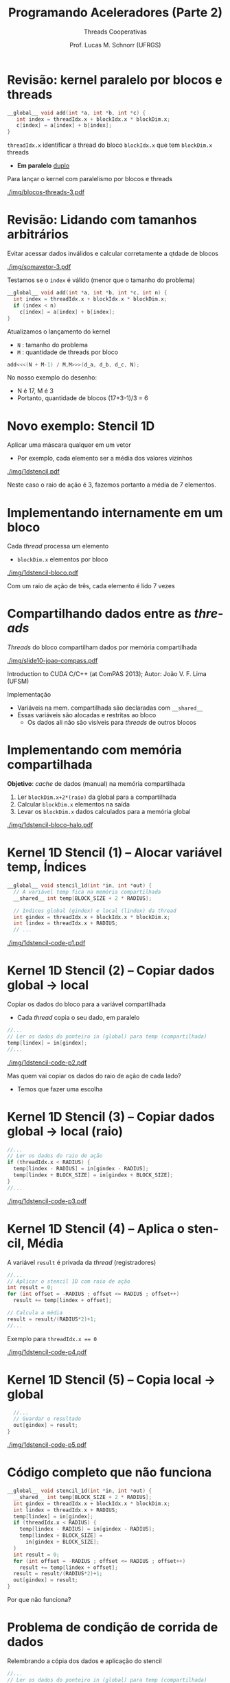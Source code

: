 # -*- coding: utf-8 -*-
# -*- mode: org -*-
#+startup: beamer overview indent
#+LANGUAGE: pt-br
#+TAGS: noexport(n)
#+EXPORT_EXCLUDE_TAGS: noexport
#+EXPORT_SELECT_TAGS: export

#+Title: Programando Aceleradores (Parte 2)
#+SubTitle: Threads Cooperativas
#+Author: Prof. Lucas M. Schnorr (UFRGS)
#+Date: \copyleft

#+LaTeX_CLASS: beamer
#+LaTeX_CLASS_OPTIONS: [xcolor=dvipsnames]
#+OPTIONS:   H:1 num:t toc:nil \n:nil @:t ::t |:t ^:t -:t f:t *:t <:t
#+LATEX_HEADER: \input{../org-babel.tex}
#+LATEX_HEADER: \RequirePackage{fancyvrb}
#+LATEX_HEADER: \DefineVerbatimEnvironment{verbatim}{Verbatim}{fontsize=\scriptsize}

* Revisão: kernel paralelo por blocos e threads

#+BEGIN_SRC C
__global__ void add(int *a, int *b, int *c) {
   int index = threadIdx.x + blockIdx.x * blockDim.x;
   c[index] = a[index] + b[index];
}
#+END_SRC

~threadIdx.x~ identificar a thread do bloco ~blockIdx.x~ que tem ~blockDim.x~ threads
- *Em paralelo* _duplo_

#+latex: \pause\vfill

Para lançar o kernel com paralelismo por blocos e threads
#+attr_latex: :width .6\linewidth :center nil
[[./img/blocos-threads-3.pdf]]

* Revisão: Lidando com tamanhos arbitrários

Evitar acessar dados inválidos e calcular corretamente a qtdade de blocos

#+attr_latex: :width .5\linewidth :center nil
[[./img/somavetor-3.pdf]]

#+latex: \pause

Testamos se o ~index~ é válido (menor que o tamanho do problema)
#+BEGIN_SRC C
__global__ void add(int *a, int *b, int *c, int n) {
  int index = threadIdx.x + blockIdx.x * blockDim.x;
  if (index < n)
    c[index] = a[index] + b[index];
}
#+END_SRC

#+latex: \vfill\pause

Atualizamos o lançamento do kernel
- ~N~ : tamanho do problema
- ~M~ : quantidade de threads por bloco
#+BEGIN_SRC C
add<<<(N + M-1) / M,M>>>(d_a, d_b, d_c, N);
#+END_SRC
#+latex: \pause
No nosso exemplo do desenho:
- N é 17, M é 3
- Portanto, quantidade de blocos (17+3-1)/3 = 6

* Novo exemplo: Stencil 1D

Aplicar uma máscara qualquer em um vetor
- Por exemplo, cada elemento ser a média dos valores vizinhos

#+attr_latex: :width .5\linewidth
[[./img/1dstencil.pdf]]

Neste caso o raio de ação é 3, fazemos portanto a média de 7 elementos.

* Implementando internamente em um bloco

Cada /thread/ processa um elemento
- ~blockDim.x~ elementos por bloco

#+attr_latex: :width .5\linewidth
[[./img/1dstencil-bloco.pdf]]

#+latex: \pause

Com um raio de ação de três, cada elemento é lido 7 vezes

* Compartilhando dados entre as /threads/

/Threads/ do bloco compartilham dados por memória compartilhada

#+attr_latex: :width .4\linewidth :center nil
[[./img/slide10-joao-compass.pdf]]

#+latex: {\tiny
Introduction to CUDA C/C++ (at ComPAS 2013); Autor: João V. F. Lima (UFSM)
#+latex: }

#+latex: \pause\vfill

Implementação
- Variáveis na mem. compartilhada são declaradas com ~__shared__~
- Essas variáveis são alocadas e restritas ao bloco
  - Os dados ali não são visíveis para /threads/ de outros blocos

* Implementando com memória compartilhada

*Objetivo*: /cache/ de dados (manual) na memória compartilhada
1. Ler ~blockDim.x+2*(raio)~ da global para a compartilhada
2. Calcular ~blockDim.x~ elementos na saída
3. Levar os ~blockDim.x~ dados calculados para a memória global

#+attr_latex: :width .7\linewidth
[[./img/1dstencil-bloco-halo.pdf]]

* Kernel 1D Stencil (1) -- Alocar variável temp, Índices

#+BEGIN_SRC C
__global__ void stencil_1d(int *in, int *out) {
  // A variável temp fica na memória compartilhada
  __shared__ int temp[BLOCK_SIZE + 2 * RADIUS];

  // Indices global (gindex) e local (lindex) da thread
  int gindex = threadIdx.x + blockIdx.x * blockDim.x;
  int lindex = threadIdx.x + RADIUS;
  // ...
#+END_SRC

#+latex: \vfill

#+attr_latex: :width .7\linewidth
[[./img/1dstencil-code-p1.pdf]]

* Kernel 1D Stencil (2) -- Copiar dados global \to local

Copiar os dados do bloco para a variável compartilhada
- Cada /thread/ copia o seu dado, em paralelo

#+latex: \vfill

#+BEGIN_SRC C
  //...
  // Ler os dados do ponteiro in (global) para temp (compartilhada)
  temp[lindex] = in[gindex];
  //...
#+END_SRC

#+attr_latex: :width .7\linewidth
[[./img/1dstencil-code-p2.pdf]]

#+latex: \pause

Mas quem vai copiar os dados do raio de ação de cada lado?
- Temos que fazer uma escolha

* Kernel 1D Stencil (3) -- Copiar dados global \to local (raio)

#+BEGIN_SRC C
  //...
  // Ler os dados do raio de ação
  if (threadIdx.x < RADIUS) {
    temp[lindex - RADIUS] = in[gindex - RADIUS];
    temp[lindex + BLOCK_SIZE] = in[gindex + BLOCK_SIZE];
  }
  //...
#+END_SRC

#+attr_latex: :width .7\linewidth
[[./img/1dstencil-code-p3.pdf]]

* Kernel 1D Stencil (4) -- Aplica o stencil, Média

A variável ~result~ é privada da /thread/ (registradores)

#+BEGIN_SRC C
  //...
  // Aplicar o stencil 1D com raio de ação
  int result = 0;
  for (int offset = -RADIUS ; offset <= RADIUS ; offset++)
    result += temp[lindex + offset];

  // Calcula a média
  result = result/(RADIUS*2)+1;
  //...
#+END_SRC

#+latex: \pause

Exemplo para ~threadIdx.x == 0~

#+attr_latex: :width .7\linewidth
[[./img/1dstencil-code-p4.pdf]]

* Kernel 1D Stencil (5) -- Copia local \to global

#+BEGIN_SRC C
  //...
  // Guardar o resultado
  out[gindex] = result;
}
#+END_SRC

#+attr_latex: :width .7\linewidth
[[./img/1dstencil-code-p5.pdf]]

* Código completo que não funciona

#+BEGIN_SRC C
__global__ void stencil_1d(int *in, int *out) {
  __shared__ int temp[BLOCK_SIZE + 2 * RADIUS];
  int gindex = threadIdx.x + blockIdx.x * blockDim.x;
  int lindex = threadIdx.x + RADIUS;
  temp[lindex] = in[gindex];
  if (threadIdx.x < RADIUS) {
    temp[lindex - RADIUS] = in[gindex - RADIUS];
    temp[lindex + BLOCK_SIZE] = 
      in[gindex + BLOCK_SIZE];
  }
  int result = 0;
  for (int offset = -RADIUS ; offset <= RADIUS ; offset++)
    result += temp[lindex + offset];
  result = result/(RADIUS*2)+1;
  out[gindex] = result;
}
#+END_SRC

Por que não funciona?

* Problema de condição de corrida de dados

Relembrando a cópia dos dados e aplicação do stencil

#+BEGIN_SRC C
  //...
  // Ler os dados do ponteiro in (global) para temp (compartilhada)
  temp[lindex] = in[gindex];
  // Ler os dados do raio de ação
  if (threadIdx.x < RADIUS) {
    temp[lindex - RADIUS] = in[gindex - RADIUS];
    temp[lindex + BLOCK_SIZE] = in[gindex + BLOCK_SIZE];
  }
  int result = 0;
  for (int offset = -RADIUS ; offset <= RADIUS ; offset++)
    result += temp[lindex + offset];
  //...
#+END_SRC

#+attr_latex: :width .4\linewidth :center nil
[[./img/1dstencil-code-p2.pdf]]
#+attr_latex: :width .59\linewidth :center nil
[[./img/1dstencil-code-pX.pdf]]

* Forçando uma barreira de sincronização

~__syncthreads();~
- Sincroniza todas as /threads/ dentro de um bloco
- Todas as /threads/ devem atingir a barreira
  - Em código condicional, a condição deve ser uniforme entre as /threads/

#+latex: \pause

Vejamos como fica
#+BEGIN_SRC C
__global__ void stencil_1d(int *in, int *out) {
  __shared__ int temp[BLOCK_SIZE + 2 * RADIUS];
  int gindex = threadIdx.x + blockIdx.x * blockDim.x;
  int lindex = threadIdx.x + RADIUS;
  temp[lindex] = in[gindex];
  if (threadIdx.x < RADIUS) {
    temp[lindex - RADIUS] = in[gindex - RADIUS];
    temp[lindex + BLOCK_SIZE] = 
      in[gindex + BLOCK_SIZE];
  }
  __syncthreads(); // <-- AQUI
  int result = 0;
  for (int offset = -RADIUS ; offset <= RADIUS ; offset++)
    result += temp[lindex + offset];
  result = result/(RADIUS*2)+1;
  out[gindex] = result;
}
#+END_SRC

* Referências


- Veja este site: https://developer.nvidia.com/cuda-education
  - Introduction to CUDA C (by Mark Harris)
- Outras referências nos slides
